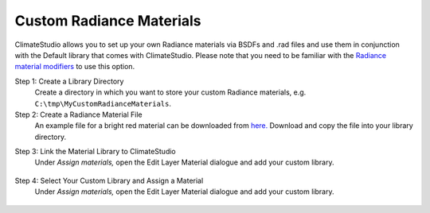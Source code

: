
Custom Radiance Materials
================================================
ClimateStudio allows you to set up your own Radiance materials via BSDFs and .rad files and use them in conjunction with the Default library that comes with ClimateStudio. Please note that you need to be familiar with the `Radiance material modifiers`_ to use this option. 

.. _Radiance material modifiers: https://www.radiance-online.org/learning/documentation

Step 1: Create a Library Directory
	Create a directory in which you want to store your custom Radiance materials, e.g. ``C:\tmp\MyCustomRadianceMaterials``.  

Step 2: Create a Radiance Material File
	An example file for a bright red material can be downloaded from `here.`_ Download and copy the file into your library directory.
	
.. _here.: https://climatestudiodocs.com/ExampleFiles/BrightRed.rad

Step 3: Link the Material Library to ClimateStudio
	Under *Assign materials,* open the Edit Layer Material dialogue and add your custom library.
	
.. figure:: images/customRadianceMaterials.jpg
   :width: 900px
   :align: center

Step 4: Select Your Custom Library and Assign a Material
	Under *Assign materials,* open the Edit Layer Material dialogue and add your custom library.
	
.. figure:: images/customRadianceMaterials2.jpg
   :width: 900px
   :align: center